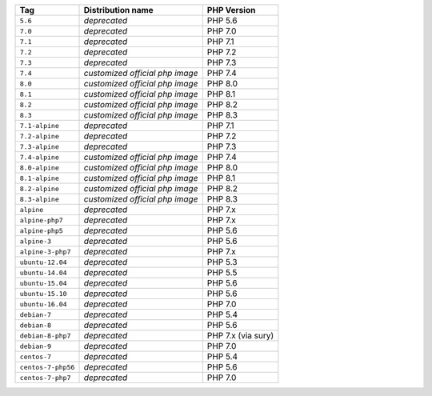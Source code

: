 ====================== =================================== ===============
Tag                    Distribution name                   PHP Version
====================== =================================== ===============
``5.6``                *deprecated*                        PHP 5.6
``7.0``                *deprecated*                        PHP 7.0
``7.1``                *deprecated*                        PHP 7.1
``7.2``                *deprecated*                        PHP 7.2
``7.3``                *deprecated*                        PHP 7.3
``7.4``                *customized official php image*     PHP 7.4
``8.0``                *customized official php image*     PHP 8.0
``8.1``                *customized official php image*     PHP 8.1
``8.2``                *customized official php image*     PHP 8.2
``8.3``                *customized official php image*     PHP 8.3
``7.1-alpine``         *deprecated*                        PHP 7.1
``7.2-alpine``         *deprecated*                        PHP 7.2
``7.3-alpine``         *deprecated*                        PHP 7.3
``7.4-alpine``         *customized official php image*     PHP 7.4
``8.0-alpine``         *customized official php image*     PHP 8.0
``8.1-alpine``         *customized official php image*     PHP 8.1
``8.2-alpine``         *customized official php image*     PHP 8.2
``8.3-alpine``         *customized official php image*     PHP 8.3
``alpine``             *deprecated*                        PHP 7.x
``alpine-php7``        *deprecated*                        PHP 7.x
``alpine-php5``        *deprecated*                        PHP 5.6
``alpine-3``           *deprecated*                        PHP 5.6
``alpine-3-php7``      *deprecated*                        PHP 7.x
``ubuntu-12.04``       *deprecated*                        PHP 5.3
``ubuntu-14.04``       *deprecated*                        PHP 5.5
``ubuntu-15.04``       *deprecated*                        PHP 5.6
``ubuntu-15.10``       *deprecated*                        PHP 5.6
``ubuntu-16.04``       *deprecated*                        PHP 7.0
``debian-7``           *deprecated*                        PHP 5.4
``debian-8``           *deprecated*                        PHP 5.6
``debian-8-php7``      *deprecated*                        PHP 7.x (via sury)
``debian-9``           *deprecated*                        PHP 7.0
``centos-7``           *deprecated*                        PHP 5.4
``centos-7-php56``     *deprecated*                        PHP 5.6
``centos-7-php7``      *deprecated*                        PHP 7.0
====================== =================================== ===============
